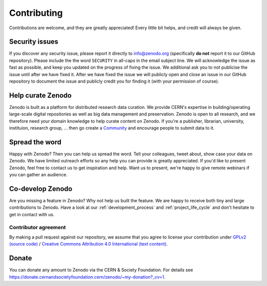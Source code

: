 Contributing
============

Contributions are welcome, and they are greatly appreciated! Every
little bit helps, and credit will always be given.

Security issues
---------------
If you discover any security issue, please report it
directly to info@zenodo.org (specifically **do not** report it to our GitHub
repository). Please include the the word ``SECURITY`` in all-caps in the email
subject line. We will acknowledge the issue as fast as possible, and keep you
updated on the progress of fixing the issue. We additional ask you
to not publicise the issue until after we have fixed it. After we have fixed
the issue we will publicly open and close an issue in our GitHub repository to
document the issue and publicly credit you for finding it (with your permission
of course).

Help curate Zenodo
------------------
Zenodo is built as a platform for distributed research data curation. We provide CERN's expertise in building/operating large-scale digital repositories as well as big data management and preservation. Zenodo is open to all research, and we therefore need your domain knowledge to help curate content on Zenodo. If you're a publisher, librarian, university, instituion, research group, ... then go create a `Community <http://zenodo.org/communities>`_ and encourage people to submit data to it.

Spread the word
---------------
Happy with Zenodo? Then you can help us spread the word. Tell your colleagues, tweet about, show case your data on Zenodo. We have limited outreach efforts so any help you can provide is greatly appreciated. If you'd like to present Zenodo, feel free to contact us to get inspiration and help. Want us to present, we're happy to give remote webinars if you can gather an audience.

Co-develop Zenodo
-----------------
Are you missing a feature in Zenodo? Why not help us built the feature. We are
happy to receive both tiny and large contributions to Zenodo. Have a look at
our :ref:`development_process` and :ref:`project_life_cycle` and don't hesitate to get in
contact with us.

Contributor agreement
~~~~~~~~~~~~~~~~~~~~~
By making a pull request against our repository, we assume that you agree to
license your contribution under `GPLv2 (source code) <https://github.com/zenodo/zenodo/blob/master/LICENSE>`_ / `Creative Commons
Attribution 4.0 International (text content) <https://creativecommons.org/licenses/by/4.0/>`_.

Donate
------
You can donate any amount to Zenodo via the CERN & Society Foundation. For details see https://donate.cernandsocietyfoundation.cern/zenodo/~my-donation?_cv=1.
